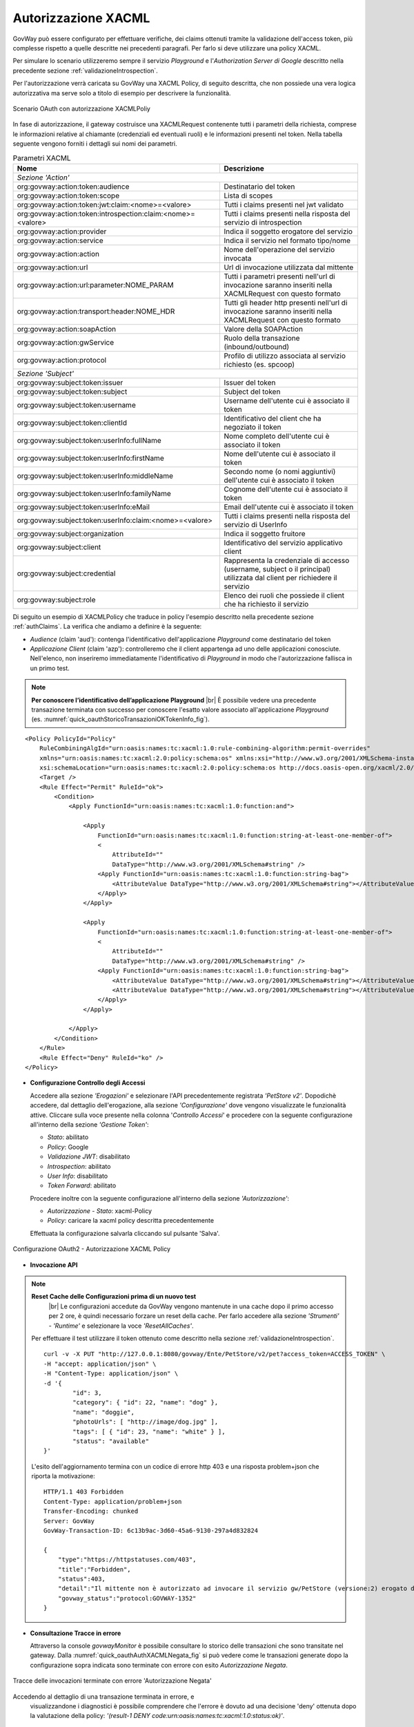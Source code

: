 .. |br| raw:: html

    <br/>

.. _authXACML:

Autorizzazione XACML
~~~~~~~~~~~~~~~~~~~~

GovWay può essere configurato per effettuare verifiche, dei claims
ottenuti tramite la validazione dell'access token, più complesse
rispetto a quelle descritte nei precedenti paragrafi. Per farlo si deve
utilizzare una policy XACML.

Per simulare lo scenario utilizzeremo sempre il servizio *Playground* e
l'\ *Authorization Server di Google* descritto nella precedente sezione
:ref:`validazioneIntrospection`.

Per l'autorizzazione verrà caricata su GovWay una XACML Policy, di
seguito descritta, che non possiede una vera logica autorizzativa ma
serve solo a titolo di esempio per descrivere la funzionalità.

.. figure:: ../_figure_howto/oauth_scenario_xacml.png
    :scale: 100%
    :align: center
    :name: quick_oauthXACML_fig

    Scenario OAuth con autorizzazione XACMLPoliy

In fase di autorizzazione, il gateway costruisce una XACMLRequest
contenente tutti i parametri della richiesta, comprese le informazioni
relative al chiamante (credenziali ed eventuali ruoli) e le informazioni
presenti nel token. Nella tabella seguente vengono forniti i dettagli
sui nomi dei parametri.

.. table:: Parametri XACML
   :widths: 60 40
   :name: quick_xacml_tab

   ============================================================ ================
   Nome                                                         Descrizione                                                                                                                     
   ============================================================ ================
                                                    *Sezione 'Action'*
   -----------------------------------------------------------------------------
   org:govway:action:token:audience                             Destinatario del token
   org:govway:action:token:scope                                Lista di scopes                                                                                                             
   org:govway:action:token:jwt:claim:<nome>=<valore>            Tutti i claims presenti nel jwt validato
   org:govway:action:token:introspection:claim:<nome>=<valore>  Tutti i claims presenti nella risposta del servizio di introspection
   org:govway:action:provider                                   Indica il soggetto erogatore del servizio
   org:govway:action:service                                    Indica il servizio nel formato tipo/nome
   org:govway:action:action                                     Nome dell'operazione del servizio invocata
   org:govway:action:url                                        Url di invocazione utilizzata dal mittente
   org:govway:action:url:parameter:NOME\_PARAM                  Tutti i parametri presenti nell'url di invocazione saranno inseriti nella XACMLRequest con questo formato
   org:govway:action:transport:header:NOME\_HDR                 Tutti gli header http presenti nell'url di invocazione saranno inseriti nella XACMLRequest con questo formato
   org:govway:action:soapAction                                 Valore della SOAPAction
   org:govway:action:gwService                                  Ruolo della transazione (inbound/outbound)
   org:govway:action:protocol                                   Profilo di utilizzo associata al servizio richiesto (es. spcoop)
                                                     *Sezione 'Subject'*
   -----------------------------------------------------------------------------
   org:govway:subject:token:issuer                              Issuer del token
   org:govway:subject:token:subject                             Subject del token
   org:govway:subject:token:username                            Username dell'utente cui è associato il token
   org:govway:subject:token:clientId                            Identificativo del client che ha negoziato il token
   org:govway:subject:token:userInfo:fullName                   Nome completo dell'utente cui è associato il token
   org:govway:subject:token:userInfo:firstName                  Nome dell'utente cui è associato il token
   org:govway:subject:token:userInfo:middleName                 Secondo nome (o nomi aggiuntivi) dell'utente cui è associato il token
   org:govway:subject:token:userInfo:familyName                 Cognome dell'utente cui è associato il token
   org:govway:subject:token:userInfo:eMail                      Email dell'utente cui è associato il token
   org:govway:subject:token:userInfo:claim:<nome>=<valore>      Tutti i claims presenti nella risposta del servizio di UserInfo
   org:govway:subject:organization                              Indica il soggetto fruitore                                                                                                
   org:govway:subject:client                                    Identificativo del servizio applicativo client
   org:govway:subject:credential                                Rappresenta la credenziale di accesso (username, subject o il principal) utilizzata dal client per richiedere il servizio
   org:govway:subject:role                                      Elenco dei ruoli che possiede il client che ha richiesto il servizio
   ============================================================ ================

Di seguito un esempio di XACMLPolicy che traduce in policy l'esempio
descritto nella precedente sezione :ref:`authClaims`. La verifica che andiamo a definire
è la seguente:

-  *Audience* (claim 'aud'): contenga l'identificativo dell'applicazione
   *Playground* come destinatario del token

-  *Applicazione Client* (claim 'azp'): controlleremo che il client
   appartenga ad uno delle applicazioni conosciute. Nell'elenco, non
   inseriremo immediatamente l'identificativo di *Playground* in modo
   che l'autorizzazione fallisca in un primo test.

.. note:: **Per conoscere l’identificativo dell’applicazione Playground**
    |br|
    È possibile vedere una precedente transazione terminata con
    successo per conoscere l'esatto valore associato all'applicazione
    *Playground* (es. :numref:`quick_oauthStoricoTransazioniOKTokenInfo_fig`).

::

    <Policy PolicyId="Policy"
        RuleCombiningAlgId="urn:oasis:names:tc:xacml:1.0:rule-combining-algorithm:permit-overrides"
        xmlns="urn:oasis:names:tc:xacml:2.0:policy:schema:os" xmlns:xsi="http://www.w3.org/2001/XMLSchema-instance"
        xsi:schemaLocation="urn:oasis:names:tc:xacml:2.0:policy:schema:os http://docs.oasis-open.org/xacml/2.0/access_control-xacml-2.0-policy-schema-os.xsd">
        <Target />
        <Rule Effect="Permit" RuleId="ok">
            <Condition>
                <Apply FunctionId="urn:oasis:names:tc:xacml:1.0:function:and">

                    <Apply
                        FunctionId="urn:oasis:names:tc:xacml:1.0:function:string-at-least-one-member-of">
                        <
                            AttributeId=""
                            DataType="http://www.w3.org/2001/XMLSchema#string" />
                        <Apply FunctionId="urn:oasis:names:tc:xacml:1.0:function:string-bag">
                            <AttributeValue DataType="http://www.w3.org/2001/XMLSchema#string"></AttributeValue>
                        </Apply>
                    </Apply>

                    <Apply
                        FunctionId="urn:oasis:names:tc:xacml:1.0:function:string-at-least-one-member-of">
                        <
                            AttributeId=""
                            DataType="http://www.w3.org/2001/XMLSchema#string" />
                        <Apply FunctionId="urn:oasis:names:tc:xacml:1.0:function:string-bag">
                            <AttributeValue DataType="http://www.w3.org/2001/XMLSchema#string"></AttributeValue>
                            <AttributeValue DataType="http://www.w3.org/2001/XMLSchema#string"></AttributeValue>
                        </Apply>
                    </Apply>

                </Apply>
            </Condition>
        </Rule>
        <Rule Effect="Deny" RuleId="ko" />
    </Policy>

-  **Configurazione Controllo degli Accessi**

   Accedere alla sezione *'Erogazioni'* e selezionare l'API
   precedentemente registrata *'PetStore v2'*. Dopodichè accedere, dal
   dettaglio dell'erogazione, alla sezione *'Configurazione'* dove
   vengono visualizzate le funzionalità attive. Cliccare sulla voce
   presente nella colonna '*Controllo Accessi*\ ' e procedere con la
   seguente configurazione all'interno della sezione *'Gestione Token'*:

   -  *Stato*: abilitato

   -  *Policy*: Google

   -  *Validazione JWT*: disabilitato

   -  *Introspection*: abilitato

   -  *User Info*: disabilitato

   -  *Token Forward*: abilitato

   Procedere inoltre con la seguente configurazione all'interno della
   sezione *'Autorizzazione'*:

   -  *Autorizzazione - Stato*: xacml-Policy

   -  *Policy*: caricare la xacml policy descritta precedentemente

   Effettuata la configurazione salvarla cliccando sul pulsante 'Salva'.

.. figure:: ../_figure_howto/oauthAutorizzazioneXACMLConfigControlloAccessi.png
    :scale: 50%
    :align: center
    :name: quick_oauthAuthXACML_fig

    Configurazione OAuth2 - Autorizzazione XACML Policy

-  **Invocazione API**

.. note:: **Reset Cache delle Configurazioni prima di un nuovo test**
       |br|
       Le configurazioni accedute da GovWay vengono mantenute in una
       cache dopo il primo accesso per 2 ore, è quindi necessario
       forzare un reset della cache. Per farlo accedere alla sezione
       *'Strumenti' - 'Runtime'* e selezionare la voce
       *'ResetAllCaches'*.

   Per effettuare il test utilizzare il token ottenuto come descritto
   nella sezione :ref:`validazioneIntrospection`.

   ::

       curl -v -X PUT "http://127.0.0.1:8080/govway/Ente/PetStore/v2/pet?access_token=ACCESS_TOKEN" \
       -H "accept: application/json" \
       -H "Content-Type: application/json" \
       -d '{
               "id": 3,
               "category": { "id": 22, "name": "dog" },
               "name": "doggie",
               "photoUrls": [ "http://image/dog.jpg" ],
               "tags": [ { "id": 23, "name": "white" } ],
               "status": "available"
       }'

   L'esito dell'aggiornamento termina con un codice di errore http 403 e
   una risposta problem+json che riporta la motivazione:

   ::

       HTTP/1.1 403 Forbidden
       Content-Type: application/problem+json
       Transfer-Encoding: chunked
       Server: GovWay
       GovWay-Transaction-ID: 6c13b9ac-3d60-45a6-9130-297a4d832824

       {
           "type":"https://httpstatuses.com/403",
           "title":"Forbidden",
           "status":403,
           "detail":"Il mittente non è autorizzato ad invocare il servizio gw/PetStore (versione:2) erogato da gw/Ente (result-1 DENY code:urn:oasis:names:tc:xacml:1.0:status:ok)",
           "govway_status":"protocol:GOVWAY-1352"
       }

-  **Consultazione Tracce in errore**

   Attraverso la console *govwayMonitor* è possibile consultare lo
   storico delle transazioni che sono transitate nel gateway. Dalla
   :numref:`quick_oauthAuthXACMLNegata_fig` si può vedere come le transazioni generate dopo la
   configurazione sopra indicata sono terminate con errore con esito
   *Autorizzazione Negata*.

.. figure:: ../_figure_howto/oauthConsultazioneStoricoTransazioniErroreXACML.png
    :scale: 100%
    :align: center
    :name: quick_oauthAuthXACMLNegata_fig

    Tracce delle invocazioni terminate con errore 'Autorizzazione Negata'

Accedendo al dettaglio di una transazione terminata in errore, e
   visualizzandone i diagnostici è possibile comprendere che l'errore è
   dovuto ad una decisione 'deny' ottenuta dopo la valutazione della
   policy: *'(result-1 DENY
   code:urn:oasis:names:tc:xacml:1.0:status:ok)'*.

.. figure:: ../_figure_howto/oauthConsultazioneStoricoTransazioniErroreXACML_diagnostici.png
    :scale: 100%
    :align: center
    :name: quick_oauthAuthXACMLDiagnostici_fig

    Diagnostici di una invocazione terminata con errore

-  **Registrazione ClientId corretto nella XACMLPolicy**

   Di seguito un esempio di XACMLPolicy nella quale tra i valori
   consentiti per l'applicazione client viene aggiunto l'identificativo
   di *Playground* in modo che l'autorizzazione termini con successo.

   ::

       <Policy PolicyId="Policy"
           RuleCombiningAlgId="urn:oasis:names:tc:xacml:1.0:rule-combining-algorithm:permit-overrides"
           xmlns="urn:oasis:names:tc:xacml:2.0:policy:schema:os" xmlns:xsi="http://www.w3.org/2001/XMLSchema-instance"
           xsi:schemaLocation="urn:oasis:names:tc:xacml:2.0:policy:schema:os http://docs.oasis-open.org/xacml/2.0/access_control-xacml-2.0-policy-schema-os.xsd">
           <Target />
           <Rule Effect="Permit" RuleId="ok">
               <Condition>
                   <Apply FunctionId="urn:oasis:names:tc:xacml:1.0:function:and">

                       <Apply
                           FunctionId="urn:oasis:names:tc:xacml:1.0:function:string-at-least-one-member-of">
                           <
                               AttributeId=""
                               DataType="http://www.w3.org/2001/XMLSchema#string" />
                           <Apply FunctionId="urn:oasis:names:tc:xacml:1.0:function:string-bag">
                               <AttributeValue DataType="http://www.w3.org/2001/XMLSchema#string"></AttributeValue>
                           </Apply>
                       </Apply>

                       <Apply
                           FunctionId="urn:oasis:names:tc:xacml:1.0:function:string-at-least-one-member-of">
                           <
                               AttributeId=""
                               DataType="http://www.w3.org/2001/XMLSchema#string" />
                           <Apply FunctionId="urn:oasis:names:tc:xacml:1.0:function:string-bag">
                               <AttributeValue DataType="http://www.w3.org/2001/XMLSchema#string"></AttributeValue>
                               <AttributeValue DataType="http://www.w3.org/2001/XMLSchema#string"></AttributeValue>
                               <AttributeValue DataType="http://www.w3.org/2001/XMLSchema#string"></AttributeValue>
                           </Apply>
                       </Apply>

                   </Apply>
               </Condition>
           </Rule>
           <Rule Effect="Deny" RuleId="ko" />
       </Policy>

-  **Aggiornamento XACMLPolicy in Controllo degli Accessi**

   Tramite la *govwayConsole* accedere nuovamente alla maschera di
   configurazione '*Controllo Accessi*\ ' dell'API *'PetStore v2'*;
   all'interno della sezione *'Autorizzare'* caricare la policy
   aggiornata.

-  **Nuova invocazione API**

.. note:: **Reset Cache delle Configurazioni prima di un nuovo test**
       |br|
       Effettuare il reset della cache accedendo alla sezione
       *'Strumenti' - 'Runtime'* e selezionare la voce
       *'ResetAllCaches'*.

   Effettuare una nuova invocazione del test.

   ::

       curl -v -X PUT "http://127.0.0.1:8080/govway/Ente/PetStore/v2/pet?access_token=ACCESS_TOKEN" \
       -H "accept: application/json" \
       -H "Content-Type: application/json" \
       -d '{
               "id": 3,
               "category": { "id": 22, "name": "dog" },
               "name": "doggie",
               "photoUrls": [ "http://image/dog.jpg" ],
               "tags": [ { "id": 23, "name": "white" } ],
               "status": "available"
       }'

   L'esito dell'aggiornamento termina stavolta con successo con un
   codice http 200 e una risposta json equivalente alla richiesta.
